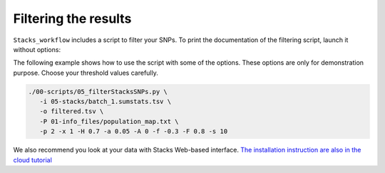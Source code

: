 Filtering the results
*********************

``Stacks_workflow`` includes a script to filter your SNPs. To print the
documentation of the filtering script, launch it without options:

.. code-block:: bash
 ./00-scripts/05_filterStacksSNPs.py --help

The following example shows how to use the script with some of the options.
These options are only for demonstration purpose. Choose your threshold values
carefully.

.. code-block:: bash

 ./00-scripts/05_filterStacksSNPs.py \  
    -i 05-stacks/batch_1.sumstats.tsv \  
    -o filtered.tsv \  
    -P 01-info_files/population_map.txt \  
    -p 2 -x 1 -H 0.7 -a 0.05 -A 0 -f -0.3 -F 0.8 -s 10


We also recommend you look at your data with Stacks Web-based interface.
`The installation instruction are also in the cloud tutorial <http://gbs-cloud-tutorial.readthedocs.org/en/latest/09_stacks_web_interface.html>`_
